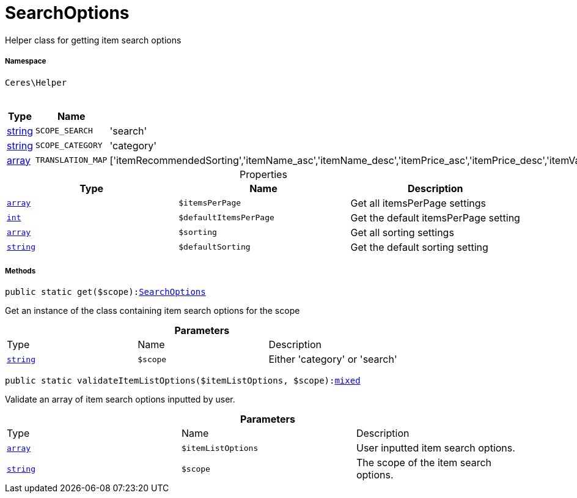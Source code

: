 :table-caption!:
:example-caption!:
:source-highlighter: prettify
:sectids!:
[[ceres__searchoptions]]
= SearchOptions

Helper class for getting item search options



===== Namespace

`Ceres\Helper`




.Constants
|===
|Type |Name |Value |Description

|link:http://php.net/string[string^]
a|`SCOPE_SEARCH`
|'search'
|
|link:http://php.net/string[string^]
a|`SCOPE_CATEGORY`
|'category'
|
|link:http://php.net/array[array^]
a|`TRANSLATION_MAP`
|['itemRecommendedSorting','itemName_asc','itemName_desc','itemPrice_asc','itemPrice_desc','itemVariationCreateTimestamp_desc','itemVariationCreateTimestamp_asc','itemAvailabilityAverageDays_asc','itemAvailabilityAverageDays_desc','itemVariationCustomNumber_asc','itemVariationCustomNumber_desc','itemVariationLastUpdateTimestamp_asc','itemVariationLastUpdateTimestamp_desc','itemProducerName_asc','itemProducerName_desc','itemRelevance','itemRandom','itemVariationTopseller_asc','itemVariationTopseller_desc']
|
|===


.Properties
|===
|Type |Name |Description

|link:http://php.net/array[`array`^]
a|`$itemsPerPage`
|Get all itemsPerPage settings|link:http://php.net/int[`int`^]
a|`$defaultItemsPerPage`
|Get the default itemsPerPage setting|link:http://php.net/array[`array`^]
a|`$sorting`
|Get all sorting settings|link:http://php.net/string[`string`^]
a|`$defaultSorting`
|Get the default sorting setting
|===


===== Methods

[source%nowrap, php, subs=+macros]
[#get]
----

public static get($scope):xref:Ceres/Helper/SearchOptions.adoc#[SearchOptions]

----





Get an instance of the class containing item search options for the scope

.*Parameters*
|===
|Type |Name |Description
|link:http://php.net/string[`string`^]
a|`$scope`
|Either 'category' or 'search'
|===


[source%nowrap, php, subs=+macros]
[#validateitemlistoptions]
----

public static validateItemListOptions($itemListOptions, $scope):link:http://php.net/mixed[mixed^]

----





Validate an array of item search options inputted by user.

.*Parameters*
|===
|Type |Name |Description
|link:http://php.net/array[`array`^]
a|`$itemListOptions`
|User inputted item search options.

|link:http://php.net/string[`string`^]
a|`$scope`
|The scope of the item search options.
|===


